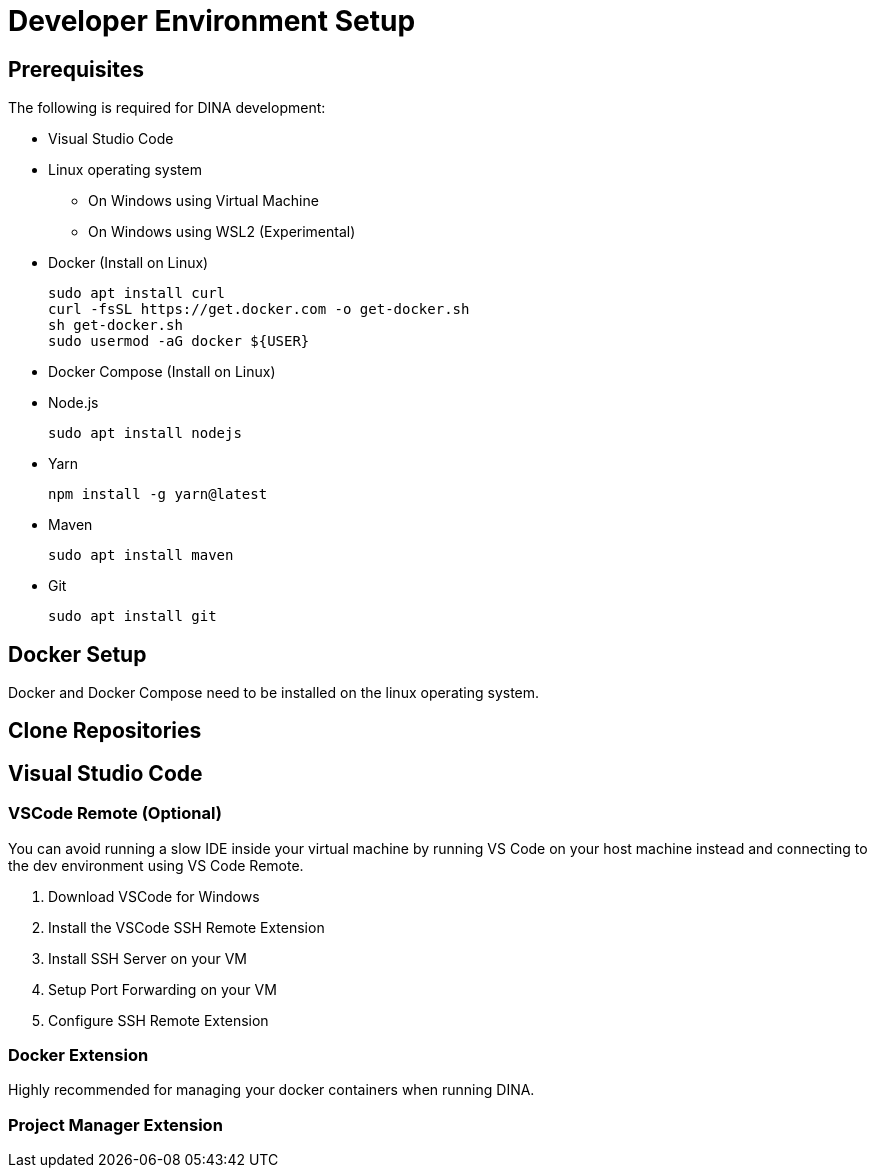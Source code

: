 = Developer Environment Setup

== Prerequisites

The following is required for DINA development:

* Visual Studio Code
* Linux operating system
** On Windows using Virtual Machine
** On Windows using WSL2 (Experimental)
* Docker (Install on Linux)
+
[source, bash]
----
sudo apt install curl 
curl -fsSL https://get.docker.com -o get-docker.sh
sh get-docker.sh
sudo usermod -aG docker ${USER}
----
* Docker Compose (Install on Linux)
* Node.js
+
[source, bash]
----
sudo apt install nodejs
----
* Yarn
+
[source, bash]
----
npm install -g yarn@latest
----
* Maven
+
[source, bash]
----
sudo apt install maven
----
* Git
+
[source, bash]
----
sudo apt install git
----

== Docker Setup

Docker and Docker Compose need to be installed on the linux operating system.

== Clone Repositories

== Visual Studio Code

=== VSCode Remote (Optional)

You can avoid running a slow IDE inside your virtual machine by running VS Code on your host machine instead and connecting to the dev environment using VS Code Remote.

1. Download VSCode for Windows
2. Install the VSCode SSH Remote Extension
3. Install SSH Server on your VM
4. Setup Port Forwarding on your VM
5. Configure SSH Remote Extension

=== Docker Extension

Highly recommended for managing your docker containers when running DINA.

=== Project Manager Extension